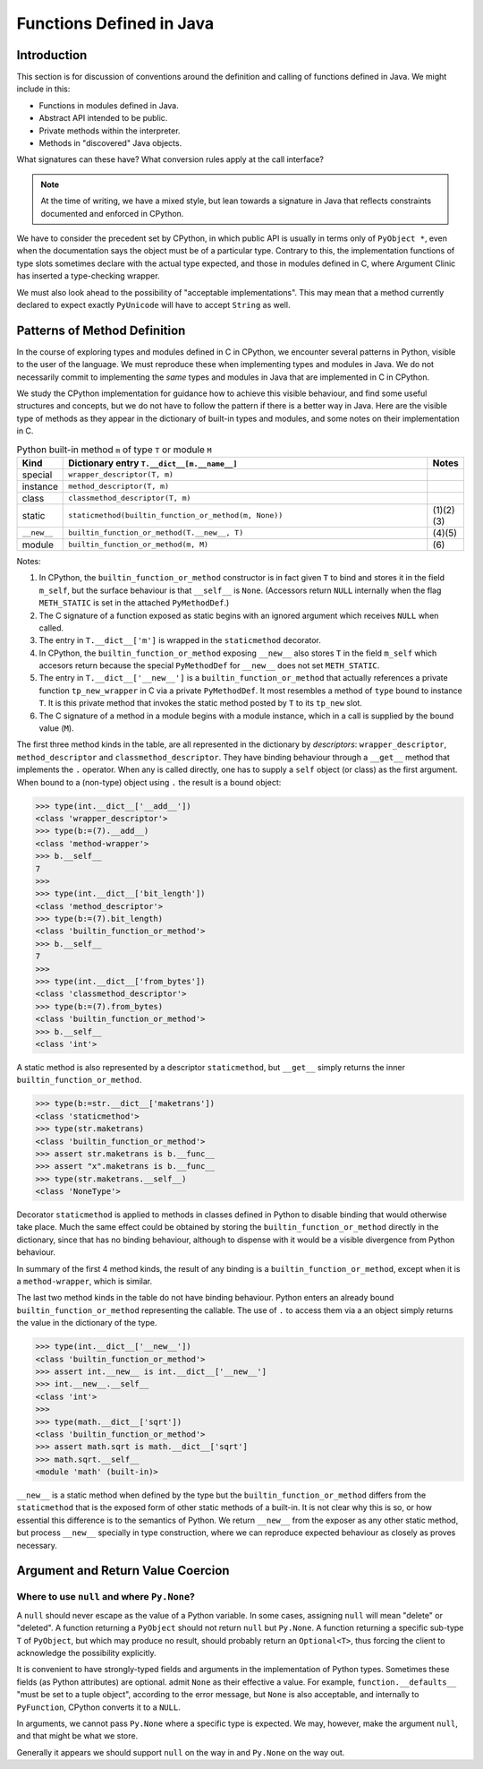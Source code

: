 ..  architecture/functions-in-java.rst


Functions Defined in Java
*************************

Introduction
============

This section is for discussion of
conventions around the definition and calling of functions defined in Java.
We might include in this:

* Functions in modules defined in Java.
* Abstract API intended to be public.
* Private methods within the interpreter.
* Methods in "discovered" Java objects.  

What signatures can these have?
What conversion rules apply at the call interface?


..  note:: At the time of writing,
    we have a mixed style, but lean towards a signature in Java
    that reflects constraints documented and enforced in CPython. 


We have to consider the precedent set by CPython,
in which public API is usually in terms only of ``PyObject *``,
even when the documentation says the object must be of a particular type.
Contrary to this,
the implementation functions of type slots
sometimes declare with the actual type expected,
and those in modules defined in C,
where Argument Clinic has inserted a type-checking wrapper.

We must also look ahead to the possibility of "acceptable implementations".
This may mean that a method currently declared
to expect exactly ``PyUnicode``
will have to accept ``String`` as well.


Patterns of Method Definition
=============================

In the course of exploring types and modules defined in C in CPython,
we encounter several patterns in Python,
visible to the user of the language.
We must reproduce these when implementing types and modules in Java.
We do not necessarily commit to implementing
the *same* types and modules in Java
that are implemented in C in CPython.

We study the CPython implementation for guidance
how to achieve this visible behaviour,
and find some useful structures and concepts,
but we do not have to follow the pattern if there is a better way in Java.
Here are the visible type of methods
as they appear in the dictionary of built-in types and modules,
and some notes on their implementation in C.


.. csv-table:: Python built-in method ``m`` of type ``T`` or module ``M``
   :header: "Kind", "Dictionary entry ``T.__dict__[m.__name__]``", "Notes"
   :widths: 5, 60, 5

    "special", "``wrapper_descriptor(T, m)``"
    "instance", "``method_descriptor(T, m)``"
    "class", "``classmethod_descriptor(T, m)``"
    "static", "``staticmethod(builtin_function_or_method(m, None))``", "\(1)(2)(3)"
    "``__new__``", "``builtin_function_or_method(T.__new__, T)``", "\(4)(5)"
    "module", "``builtin_function_or_method(m, M)``", "\(6)"

Notes:

1. In CPython, the ``builtin_function_or_method`` constructor
   is in fact given ``T`` to bind and stores it in the field ``m_self``,
   but the surface behaviour is that ``__self__`` is ``None``.
   (Accessors return ``NULL`` internally
   when the flag ``METH_STATIC`` is set in the attached ``PyMethodDef``.)
2. The C signature of a function exposed as static
   begins with an ignored argument which receives ``NULL`` when called.
3. The entry in ``T.__dict__['m']``
   is wrapped in the ``staticmethod`` decorator.
4. In CPython, the ``builtin_function_or_method`` exposing ``__new__`` also
   stores ``T`` in the field ``m_self`` which accesors return because
   the special ``PyMethodDef`` for ``__new__`` does not set ``METH_STATIC``.
5. The entry in ``T.__dict__['__new__']``
   is a ``builtin_function_or_method`` that actually references
   a private function ``tp_new_wrapper`` in C via a private ``PyMethodDef``.
   It most resembles a method of ``type`` bound to instance ``T``.
   It is this private method that invokes the static method posted by ``T``
   to its ``tp_new`` slot.
6. The C signature of a method in a module begins with a module instance,
   which in a call is supplied by the bound value (``M``).

The first three method kinds in the table,
are all represented in the dictionary by *descriptors*:
``wrapper_descriptor``, ``method_descriptor`` and ``classmethod_descriptor``.
They have binding behaviour through a ``__get__`` method
that implements the ``.`` operator.
When any is called directly,
one has to supply a ``self`` object (or class) as the first argument.
When bound to a (non-type) object using ``.`` the result is a bound object:

..  code-block:: python

    >>> type(int.__dict__['__add__'])
    <class 'wrapper_descriptor'>
    >>> type(b:=(7).__add__)
    <class 'method-wrapper'>
    >>> b.__self__
    7
    >>>
    >>> type(int.__dict__['bit_length'])
    <class 'method_descriptor'>
    >>> type(b:=(7).bit_length)
    <class 'builtin_function_or_method'>
    >>> b.__self__
    7
    >>>
    >>> type(int.__dict__['from_bytes'])
    <class 'classmethod_descriptor'>
    >>> type(b:=(7).from_bytes)
    <class 'builtin_function_or_method'>
    >>> b.__self__
    <class 'int'>

A static method is also represented by a descriptor ``staticmethod``,
but ``__get__`` simply returns the inner ``builtin_function_or_method``.

..  code-block:: python

    >>> type(b:=str.__dict__['maketrans'])
    <class 'staticmethod'>
    >>> type(str.maketrans)
    <class 'builtin_function_or_method'>
    >>> assert str.maketrans is b.__func__
    >>> assert "x".maketrans is b.__func__
    >>> type(str.maketrans.__self__)
    <class 'NoneType'>

Decorator ``staticmethod`` is applied to methods in classes defined in Python
to disable binding that would otherwise take place.
Much the same effect could be obtained by
storing the ``builtin_function_or_method`` directly in the dictionary,
since that has no binding behaviour,
although to dispense with it would be
a visible divergence from Python behaviour.

In summary of the first 4 method kinds,
the result of any binding is a ``builtin_function_or_method``,
except when it is a ``method-wrapper``, which is similar.

The last two method kinds in the table do not have binding behaviour.
Python enters an already bound ``builtin_function_or_method``
representing the callable.
The use of ``.`` to access them via a an object
simply returns the value in the dictionary of the type.

..  code-block:: python

    >>> type(int.__dict__['__new__'])
    <class 'builtin_function_or_method'>
    >>> assert int.__new__ is int.__dict__['__new__']
    >>> int.__new__.__self__
    <class 'int'>
    >>>
    >>> type(math.__dict__['sqrt'])
    <class 'builtin_function_or_method'>
    >>> assert math.sqrt is math.__dict__['sqrt']
    >>> math.sqrt.__self__
    <module 'math' (built-in)>

``__new__`` is a static method when defined by the type
but the ``builtin_function_or_method`` differs from the ``staticmethod``
that is the exposed form of other static methods of a built-in.
It is not clear why this is so,
or how essential this difference is to the semantics of Python.
We return ``__new__`` from the exposer as any other static method,
but process ``__new__`` specially in type construction,
where we can reproduce expected behaviour as closely as proves necessary.



Argument and Return Value Coercion
==================================

Where to use ``null`` and where ``Py.None``?
--------------------------------------------

A ``null`` should never escape as the value of a Python variable.
In some cases, assigning ``null`` will mean "delete" or "deleted".
A function returning a ``PyObject`` should not return ``null`` but ``Py.None``.
A function returning a specific sub-type ``T`` of ``PyObject``,
but which may produce no result,
should probably return an ``Optional<T>``,
thus forcing the client to acknowledge the possibility explicitly.

It is convenient to have strongly-typed fields and arguments 
in the implementation of Python types.
Sometimes these fields (as Python attributes) are optional.
admit ``None`` as their effective a value.
For example, ``function.__defaults__`` "must be set to a tuple object",
according to the error message,
but ``None`` is also acceptable,
and internally to ``PyFunction``, CPython converts it to a ``NULL``.

In arguments, we cannot pass ``Py.None`` where a specific type is expected.
We may, however, make the argument ``null``, and that might be what we store.

Generally it appears we should support ``null`` on the way in
and ``Py.None`` on the way out.



